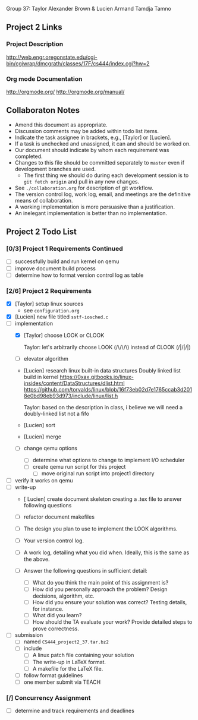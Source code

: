 #+TITLE Project 2 Todo List

Group 37: Taylor Alexander Brown & Lucien Armand Tamdja Tamno

** Project 2 Links

*** Project Description

http://web.engr.oregonstate.edu/cgi-bin/cgiwrap/dmcgrath/classes/17F/cs444/index.cgi?hw=2

*** Org mode Documentation

http://orgmode.org/
http://orgmode.org/manual/

** Collaboraton Notes

- Amend this document as appropriate.
- Discussion comments may be added within todo list items.
- Indicate the task assignee in brackets, e.g., [Taylor] or [Lucien].
- If a task is unchecked and unassigned, it can and should be worked on.
- Our document should indicate by whom each requirement was completed.
- Changes to this file should be committed separately to ~master~ even if development branches are used.
  - The first thing we should do during each development session is to ~git fetch origin~ and pull in any new changes.
- See ~./collaboration.org~ for description of git workflow.
- The version control log, work log, email, and meetings are the definitive means of collaboration.
- A working implementation is more persuasive than a justification.
- An inelegant implementation is better than no implementation.

** Project 2 Todo List

*** [0/3] Project 1 Requirements Continued

- [ ] successfully build and run kernel on qemu
- [ ] improve document build process
- [ ] determine how to format version control log as table

*** [2/6] Project 2 Requirements

- [X] [Taylor] setup linux sources
  - see ~configuration.org~
- [X] [Lucien] new file titled ~sstf-iosched.c~
- [-] implementation
  - [X] [Taylor] choose LOOK or CLOOK

        Taylor: let's arbitrarily choose LOOK (/\/\/\)
                instead of CLOOK (/|/|/|)

  - [ ] elevator algorithm
  - [Lucien] research linux built-in data structures
        Doubly linked list build in kernel
        https://0xax.gitbooks.io/linux-insides/content/DataStructures/dlist.html
        https://github.com/torvalds/linux/blob/16f73eb02d7e1765ccab3d2018e0bd98eb93d973/include/linux/list.h

        Taylor: based on the description in class,
                i believe we will need a doubly-linked list
                not a fifo

  - [Lucien] sort
  - [Lucien] merge
  - [ ] change qemu options
    - [ ] determine what options to change to implement I/O scheduler
    - [ ] create qemu run script for this project
      - [ ] move original run script into project1 directory
- [ ] verify it works on qemu
- [ ] write-up
  - [ Lucien] create document skeleton
        creating a .tex file to answer following questions
        
        
  - [ ] refactor document makefiles
  - [ ] The design you plan to use to implement the LOOK algorithms.
  - [ ] Your version control log.
  - [ ] A work log, detailing what you did when. Ideally, this is the same as the above.
  - [ ] Answer the following questions in sufficient detail:
    - [ ] What do you think the main point of this assignment is?
    - [ ] How did you personally approach the problem? Design decisions, algorithm, etc.
    - [ ] How did you ensure your solution was correct? Testing details, for instance.
    - [ ] What did you learn?
    - [ ] How should the TA evaluate your work? Provide detailed steps to prove correctness.
- [ ] submission
  - [ ] named ~CS444_project2_37.tar.bz2~
  - [ ] include
    - [ ] A linux patch file containing your solution
    - [ ] The write-up in LaTeX format.
    - [ ] A makefile for the LaTeX file.
  - [ ] follow format guidelines
  - [ ] one member submit via TEACH

*** [/] Concurrency Assignment

- [ ] determine and track requirements and deadlines
